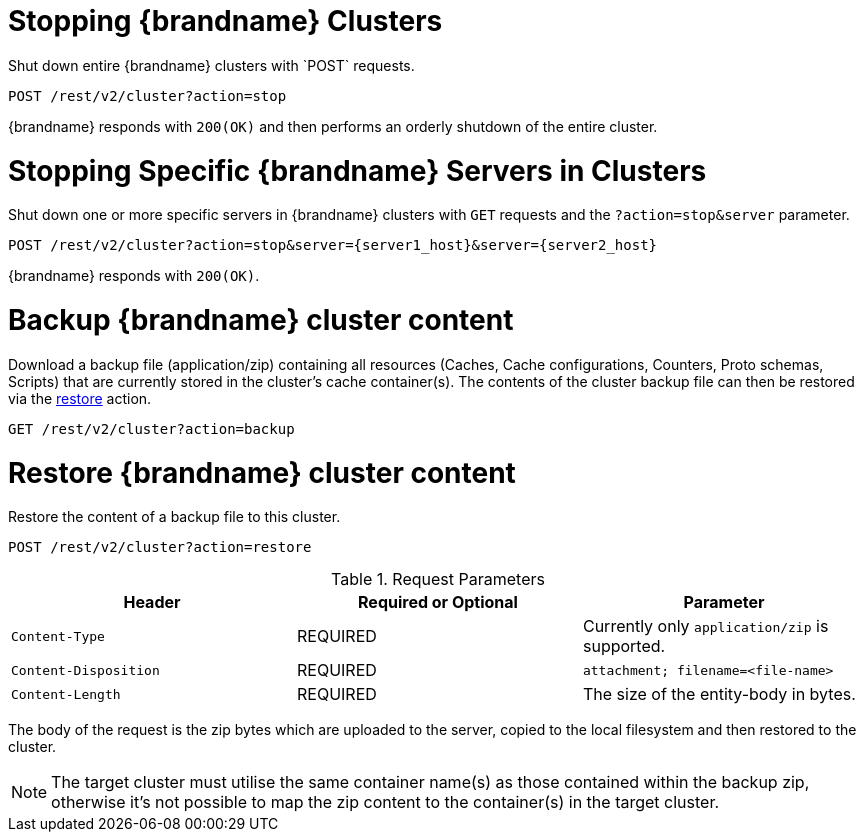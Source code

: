 [id='rest_v2_cluster_stop']
= Stopping {brandname} Clusters
Shut down entire {brandname} clusters with `POST` requests.

[source,options="nowrap",subs=attributes+]
----
POST /rest/v2/cluster?action=stop
----

{brandname} responds with `200(OK)` and then performs an orderly shutdown of
the entire cluster.


[id='rest_v2_stop_cluster_server']
= Stopping Specific {brandname} Servers in Clusters
Shut down one or more specific servers in {brandname} clusters with `GET`
requests and the `?action=stop&server` parameter.

[source,options="nowrap",subs=attributes+]
----
POST /rest/v2/cluster?action=stop&server={server1_host}&server={server2_host}
----

{brandname} responds with `200(OK)`.

[id='rest_v2_backup_cluster']
= Backup {brandname} cluster content
Download a backup file (application/zip) containing all resources (Caches, Cache configurations, Counters, Proto schemas, Scripts)
that are currently stored in the cluster's cache container(s). The contents of the cluster backup file can then be restored
via the link:#rest_v2_backup_cluster[restore] action.

[source,options="nowrap",subs=attributes+]
----
GET /rest/v2/cluster?action=backup
----

[id='rest_v2_restore_cluster']
= Restore {brandname} cluster content
Restore the content of a backup file to this cluster.

[source,options="nowrap",subs=attributes+]
----
POST /rest/v2/cluster?action=restore
----

.Request Parameters

|===
|Header |Required or Optional |Parameter

|`Content-Type`
|REQUIRED
|Currently only `application/zip` is supported.

|`Content-Disposition`
|REQUIRED
|`attachment; filename=<file-name>`

|`Content-Length`
|REQUIRED
|The size of the entity-body in bytes.
|===

The body of the request is the zip bytes which are uploaded to the server, copied to the local filesystem
and then restored to the cluster.

[NOTE]
The target cluster must utilise the same container name(s) as those contained within the backup zip, otherwise
it's not possible to map the zip content to the container(s) in the target cluster.
